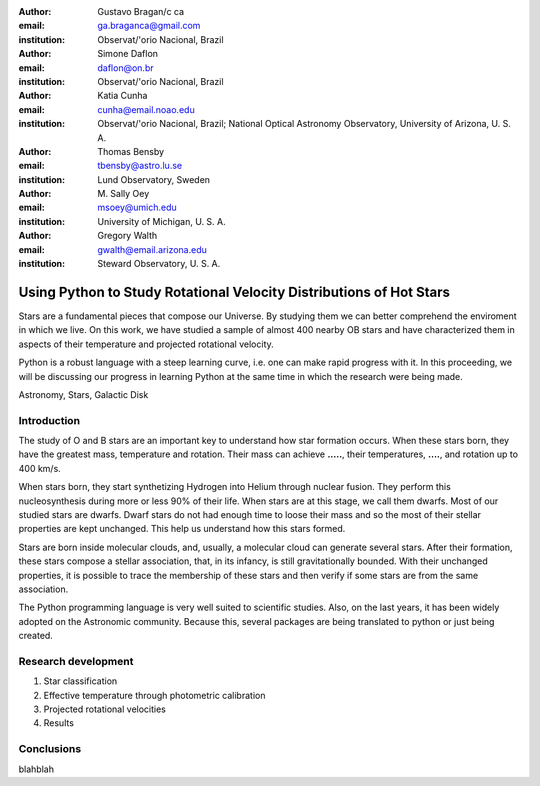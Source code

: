 :author: Gustavo Bragan/c ca
:email: ga.braganca@gmail.com
:institution: Observat/'orio Nacional, Brazil

:author: Simone Daflon
:email: daflon@on.br
:institution: Observat/'orio Nacional, Brazil

:author: Katia Cunha
:email: cunha@email.noao.edu
:institution: Observat/'orio Nacional, Brazil; National Optical Astronomy Observatory, University of Arizona, U. S. A.

:author: Thomas Bensby
:email: tbensby@astro.lu.se
:institution: Lund Observatory, Sweden

:author: M. Sally Oey
:email: msoey@umich.edu
:institution: University of Michigan, U. S. A.

:author: Gregory Walth
:email: gwalth@email.arizona.edu
:institution: Steward Observatory, U. S. A.

--------------------------------------------------------------------
Using Python to Study Rotational Velocity Distributions of Hot Stars
--------------------------------------------------------------------

.. class:: abstract

   Stars are a fundamental pieces that compose our Universe. By studying them we can better comprehend the enviroment in which we live. On this work, we have studied a sample of almost 400 nearby OB stars and have  characterized them in aspects of their temperature and projected rotational velocity.
   
   Python is a robust language with a steep learning curve, i.e. one can make rapid progress with it. In this proceeding, we will be discussing our  progress in learning Python at the same time in which the research were being made.

.. class:: keywords

   Astronomy, Stars, Galactic Disk
   
Introduction
------------

The study of O and B stars are an important key to understand how star formation occurs. When these stars born, they have the greatest mass, temperature and rotation. Their mass can achieve **.....**, their temperatures, **....**, and rotation up to 400 km/s. 

When stars born, they start synthetizing Hydrogen into Helium through nuclear fusion. They perform this nucleosynthesis during more or less 90% of their life. When stars are at this stage, we call them dwarfs. Most of our studied stars are dwarfs. Dwarf stars do not had enough time to loose their mass and so the most of their stellar properties are kept unchanged. This help us understand how this stars formed.

Stars are born inside molecular clouds, and, usually, a molecular cloud can generate several stars. After their formation, these stars compose a stellar association, that, in its infancy, is still gravitationally bounded. With their unchanged properties, it is possible to trace the membership of these stars and then verify if some stars are from the same association.

The Python programming language is very well suited to scientific studies. Also, on the last years, it has been widely adopted on the Astronomic community. Because this, several packages are being translated to python or just being created.

Research development
--------------------

1. Star classification

2. Effective temperature through photometric calibration

3. Projected rotational velocities

4. Results


Conclusions
-----------

blahblah

